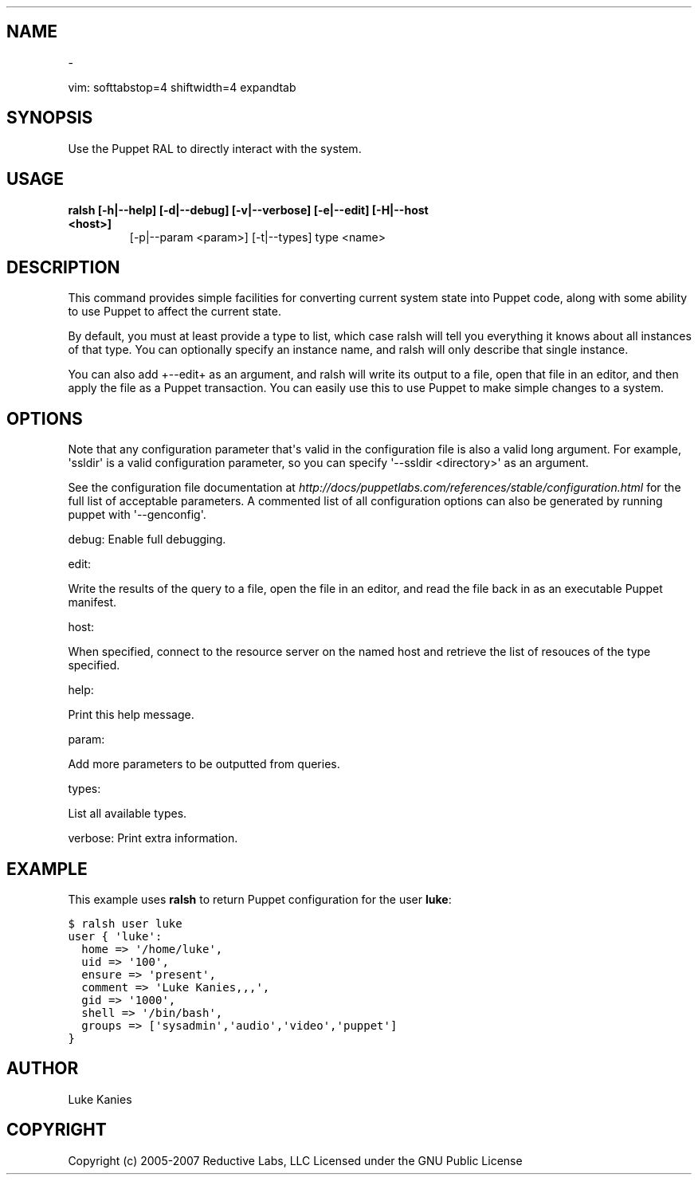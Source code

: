 .TH   "" "" ""
.SH NAME
 \- 
.\" Man page generated from reStructeredText.
.
.sp
vim: softtabstop=4 shiftwidth=4 expandtab
.SH SYNOPSIS
.sp
Use the Puppet RAL to directly interact with the system.
.SH USAGE
.INDENT 0.0
.INDENT 3.5
.INDENT 0.0
.TP
.B ralsh [\-h|\-\-help] [\-d|\-\-debug] [\-v|\-\-verbose] [\-e|\-\-edit] [\-H|\-\-host <host>]
.
[\-p|\-\-param <param>] [\-t|\-\-types] type <name>
.UNINDENT
.UNINDENT
.UNINDENT
.SH DESCRIPTION
.sp
This command provides simple facilities for converting current system
state into Puppet code, along with some ability to use Puppet to affect
the current state.
.sp
By default, you must at least provide a type to list, which case ralsh
will tell you everything it knows about all instances of that type. You
can optionally specify an instance name, and ralsh will only describe
that single instance.
.sp
You can also add +\-\-edit+ as an argument, and ralsh will write its
output to a file, open that file in an editor, and then apply the file
as a Puppet transaction. You can easily use this to use Puppet to make
simple changes to a system.
.SH OPTIONS
.sp
Note that any configuration parameter that\(aqs valid in the configuration
file is also a valid long argument. For example, \(aqssldir\(aq is a valid
configuration parameter, so you can specify \(aq\-\-ssldir <directory>\(aq as an
argument.
.sp
See the configuration file documentation at
\fI\%http://docs/puppetlabs.com/references/stable/configuration.html\fP for the
full list of acceptable parameters. A commented list of all
configuration options can also be generated by running puppet with
\(aq\-\-genconfig\(aq.
.sp
debug: Enable full debugging.
.sp
edit:
.INDENT 0.0
.INDENT 3.5
.sp
Write the results of the query to a file, open the file in an editor,
and read the file back in as an executable Puppet manifest.
.UNINDENT
.UNINDENT
.sp
host:
.INDENT 0.0
.INDENT 3.5
.sp
When specified, connect to the resource server on the named host
and retrieve the list of resouces of the type specified.
.UNINDENT
.UNINDENT
.sp
help:
.INDENT 0.0
.INDENT 3.5
.sp
Print this help message.
.UNINDENT
.UNINDENT
.sp
param:
.INDENT 0.0
.INDENT 3.5
.sp
Add more parameters to be outputted from queries.
.UNINDENT
.UNINDENT
.sp
types:
.INDENT 0.0
.INDENT 3.5
.sp
List all available types.
.UNINDENT
.UNINDENT
.sp
verbose: Print extra information.
.SH EXAMPLE
.sp
This example uses \fBralsh\fP to return Puppet configuration for the user
\fBluke\fP:
.sp
.nf
.ft C
$ ralsh user luke
user { \(aqluke\(aq:
  home => \(aq/home/luke\(aq,
  uid => \(aq100\(aq,
  ensure => \(aqpresent\(aq,
  comment => \(aqLuke Kanies,,,\(aq,
  gid => \(aq1000\(aq,
  shell => \(aq/bin/bash\(aq,
  groups => [\(aqsysadmin\(aq,\(aqaudio\(aq,\(aqvideo\(aq,\(aqpuppet\(aq]
}
.ft P
.fi
.SH AUTHOR
.sp
Luke Kanies
.SH COPYRIGHT
.sp
Copyright (c) 2005\-2007 Reductive Labs, LLC Licensed under the GNU
Public License
.\" Generated by docutils manpage writer.
.\" 
.
